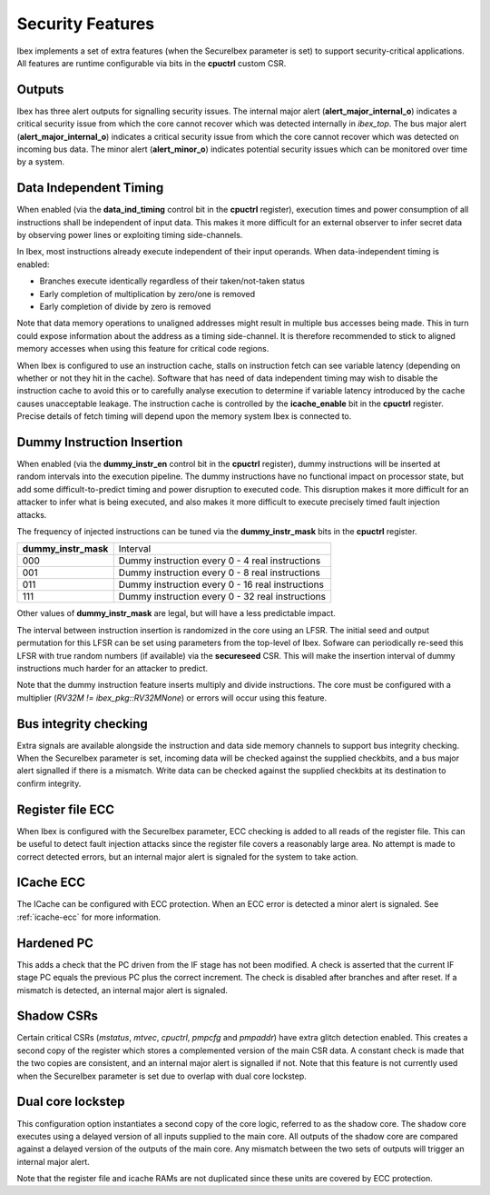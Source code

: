.. _security:

Security Features
=================

Ibex implements a set of extra features (when the SecureIbex parameter is set) to support security-critical applications.
All features are runtime configurable via bits in the **cpuctrl** custom CSR.

Outputs
-------

Ibex has three alert outputs for signalling security issues.
The internal major alert (**alert_major_internal_o**) indicates a critical security issue from which the core cannot recover which was detected internally in `ibex_top`.
The bus major alert (**alert_major_internal_o**) indicates a critical security issue from which the core cannot recover which was detected on incoming bus data.
The minor alert (**alert_minor_o**) indicates potential security issues which can be monitored over time by a system.

Data Independent Timing
-----------------------

When enabled (via the **data_ind_timing** control bit in the **cpuctrl** register), execution times and power consumption of all instructions shall be independent of input data.
This makes it more difficult for an external observer to infer secret data by observing power lines or exploiting timing side-channels.

In Ibex, most instructions already execute independent of their input operands.
When data-independent timing is enabled:

* Branches execute identically regardless of their taken/not-taken status
* Early completion of multiplication by zero/one is removed
* Early completion of divide by zero is removed

Note that data memory operations to unaligned addresses might result in multiple bus accesses being made.
This in turn could expose information about the address as a timing side-channel.
It is therefore recommended to stick to aligned memory accesses when using this feature for critical code regions.

When Ibex is configured to use an instruction cache, stalls on instruction fetch can see variable latency (depending on whether or not they hit in the cache).
Software that has need of data independent timing may wish to disable the instruction cache to avoid this or to carefully analyse execution to determine if variable latency introduced by the cache causes unacceptable leakage.
The instruction cache is controlled by the **icache_enable** bit in the **cpuctrl** register.
Precise details of fetch timing will depend upon the memory system Ibex is connected to.

Dummy Instruction Insertion
---------------------------

When enabled (via the **dummy_instr_en** control bit in the **cpuctrl** register), dummy instructions will be inserted at random intervals into the execution pipeline.
The dummy instructions have no functional impact on processor state, but add some difficult-to-predict timing and power disruption to executed code.
This disruption makes it more difficult for an attacker to infer what is being executed, and also makes it more difficult to execute precisely timed fault injection attacks.

The frequency of injected instructions can be tuned via the **dummy_instr_mask** bits in the **cpuctrl** register.

+----------------------+----------------------------------------------------------+
| **dummy_instr_mask** | Interval                                                 |
+----------------------+----------------------------------------------------------+
| 000                  | Dummy instruction every 0 - 4 real instructions          |
+----------------------+----------------------------------------------------------+
| 001                  | Dummy instruction every 0 - 8 real instructions          |
+----------------------+----------------------------------------------------------+
| 011                  | Dummy instruction every 0 - 16 real instructions         |
+----------------------+----------------------------------------------------------+
| 111                  | Dummy instruction every 0 - 32 real instructions         |
+----------------------+----------------------------------------------------------+

Other values of **dummy_instr_mask** are legal, but will have a less predictable impact.

The interval between instruction insertion is randomized in the core using an LFSR.
The initial seed and output permutation for this LFSR can be set using parameters from the top-level of Ibex.
Sofware can periodically re-seed this LFSR with true random numbers (if available) via the **secureseed** CSR.
This will make the insertion interval of dummy instructions much harder for an attacker to predict.

Note that the dummy instruction feature inserts multiply and divide instructions.
The core must be configured with a multiplier (`RV32M != ibex_pkg::RV32MNone`) or errors will occur using this feature.

Bus integrity checking
----------------------

Extra signals are available alongside the instruction and data side memory channels to support bus integrity checking.
When the SecureIbex parameter is set, incoming data will be checked against the supplied checkbits, and a bus major alert signalled if there is a mismatch.
Write data can be checked against the supplied checkbits at its destination to confirm integrity.

Register file ECC
-----------------

When Ibex is configured with the SecureIbex parameter, ECC checking is added to all reads of the register file.
This can be useful to detect fault injection attacks since the register file covers a reasonably large area.
No attempt is made to correct detected errors, but an internal major alert is signaled for the system to take action.

ICache ECC
----------

The ICache can be configured with ECC protection.
When an ECC error is detected a minor alert is signaled.
See :ref:`icache-ecc` for more information.

Hardened PC
-----------

This adds a check that the PC driven from the IF stage has not been modified.
A check is asserted that the current IF stage PC equals the previous PC plus the correct increment.
The check is disabled after branches and after reset.
If a mismatch is detected, an internal major alert is signaled.

Shadow CSRs
-----------

Certain critical CSRs (`mstatus`, `mtvec`, `cpuctrl`, `pmpcfg` and `pmpaddr`) have extra glitch detection enabled.
This creates a second copy of the register which stores a complemented version of the main CSR data.
A constant check is made that the two copies are consistent, and an internal major alert is signalled if not.
Note that this feature is not currently used when the SecureIbex parameter is set due to overlap with dual core lockstep.

Dual core lockstep
------------------

This configuration option instantiates a second copy of the core logic, referred to as the shadow core.
The shadow core executes using a delayed version of all inputs supplied to the main core.
All outputs of the shadow core are compared against a delayed version of the outputs of the main core.
Any mismatch between the two sets of outputs will trigger an internal major alert.

Note that the register file and icache RAMs are not duplicated since these units are covered by ECC protection.
